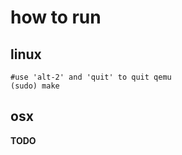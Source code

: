 * how to run
** linux
   #+BEGIN_SRC shell
   #use 'alt-2' and 'quit' to quit qemu
   (sudo) make
   #+END_SRC

** osx
*TODO*
